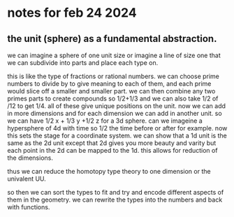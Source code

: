 * notes for feb 24 2024

** the unit (sphere) as a fundamental abstraction.
we can imagine a sphere of one unit size
or imagine a line of size one that we can subdivide into parts
and place each type on.

this is like the type of fractions or rational numbers.
we can choose prime numbers to divide by to give meaning to each of them, and each prime
would slice off a smaller and smaller part.
we can then combine any two primes parts to create compounds so 1/2+1/3
and we can also take 1/2 of /12 to get 1/4. all of these give unique positions
on the unit. now we can add in more dimensions and for each dimension we can add in another unit.
so we can have 1/2 x + 1/3 y +1/2 z for a 3d sphere. can we imageine a hypersphere of 4d with time so 1/2 the time before or after for example.
now this sets the stage for a coordinate system.
we can show that a 1d unit is the same as the 2d unit except that 2d gives you more beauty and varity but each point in the 2d can be mapped to the 1d.
this allows for reduction of the dimensions.

thus we can reduce the homotopy type theory to one dimension or the univalent UU.

so then we can sort the types to fit and try and encode different aspects of them in the geometry.
we can rewrite the types into the numbers and back with functions.
